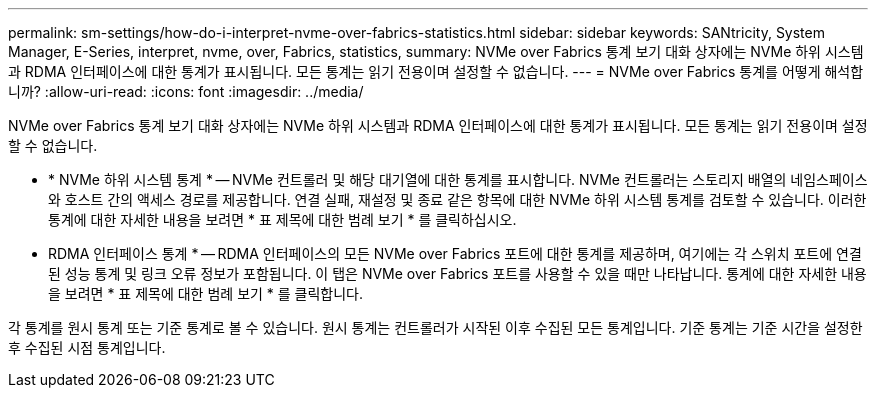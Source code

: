 ---
permalink: sm-settings/how-do-i-interpret-nvme-over-fabrics-statistics.html 
sidebar: sidebar 
keywords: SANtricity, System Manager, E-Series, interpret, nvme, over, Fabrics, statistics, 
summary: NVMe over Fabrics 통계 보기 대화 상자에는 NVMe 하위 시스템과 RDMA 인터페이스에 대한 통계가 표시됩니다. 모든 통계는 읽기 전용이며 설정할 수 없습니다. 
---
= NVMe over Fabrics 통계를 어떻게 해석합니까?
:allow-uri-read: 
:icons: font
:imagesdir: ../media/


[role="lead"]
NVMe over Fabrics 통계 보기 대화 상자에는 NVMe 하위 시스템과 RDMA 인터페이스에 대한 통계가 표시됩니다. 모든 통계는 읽기 전용이며 설정할 수 없습니다.

* * NVMe 하위 시스템 통계 * -- NVMe 컨트롤러 및 해당 대기열에 대한 통계를 표시합니다. NVMe 컨트롤러는 스토리지 배열의 네임스페이스와 호스트 간의 액세스 경로를 제공합니다. 연결 실패, 재설정 및 종료 같은 항목에 대한 NVMe 하위 시스템 통계를 검토할 수 있습니다. 이러한 통계에 대한 자세한 내용을 보려면 * 표 제목에 대한 범례 보기 * 를 클릭하십시오.
* RDMA 인터페이스 통계 * -- RDMA 인터페이스의 모든 NVMe over Fabrics 포트에 대한 통계를 제공하며, 여기에는 각 스위치 포트에 연결된 성능 통계 및 링크 오류 정보가 포함됩니다. 이 탭은 NVMe over Fabrics 포트를 사용할 수 있을 때만 나타납니다. 통계에 대한 자세한 내용을 보려면 * 표 제목에 대한 범례 보기 * 를 클릭합니다.


각 통계를 원시 통계 또는 기준 통계로 볼 수 있습니다. 원시 통계는 컨트롤러가 시작된 이후 수집된 모든 통계입니다. 기준 통계는 기준 시간을 설정한 후 수집된 시점 통계입니다.
